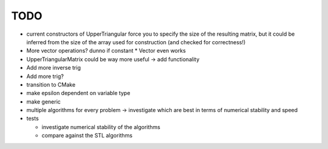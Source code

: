 TODO
----

- current constructors of UpperTriangular force you to specify the size of the
  resulting matrix, but it could be inferred from the size of the array used for
  construction (and checked for correctness!)
- More vector operations? dunno if constant * Vector even works
- UpperTriangularMatrix could be way more useful -> add functionality
- Add more inverse trig
- Add more trig?
- transition to CMake
- make epsilon dependent on variable type
- make generic
- multiple algorithms for every problem -> investigate which are best in terms
  of numerical stability and speed
- tests

  - investigate numerical stability of the algorithms
  - compare against the STL algorithms
